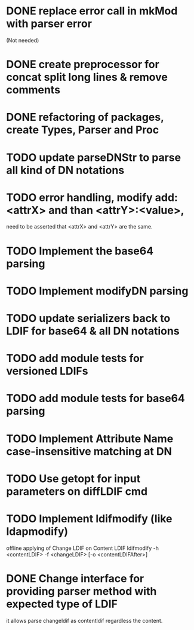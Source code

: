 * DONE replace error call in mkMod with parser error
   (Not needed)
* DONE create preprocessor for concat split long lines & remove comments
* DONE refactoring of packages, create Types, Parser and Proc
* TODO update parseDNStr to parse all kind of DN notations
* TODO error handling, modify add: <attrX> and than <attrY>:<value>,
         need to be asserted that <attrX> and <attrY> are the same.
* TODO Implement the base64 parsing
* TODO Implement modifyDN parsing
* TODO update serializers back to LDIF for base64 & all DN notations
* TODO add module tests for versioned LDIFs
* TODO add module tests for base64 parsing
* TODO Implement Attribute Name case-insensitive matching at DN
* TODO Use getopt for input parameters on diffLDIF cmd
* TODO Implement ldifmodify (like ldapmodify)
   offline applying of Change LDIF on Content LDIF
   ldifmodify -h <contentLDIF> -f <changeLDIF> [-o <contentLDIFAfter>] 
* DONE Change interface for providing parser method with expected type of LDIF
it allows parse changeldif as contentldif regardless the content.
